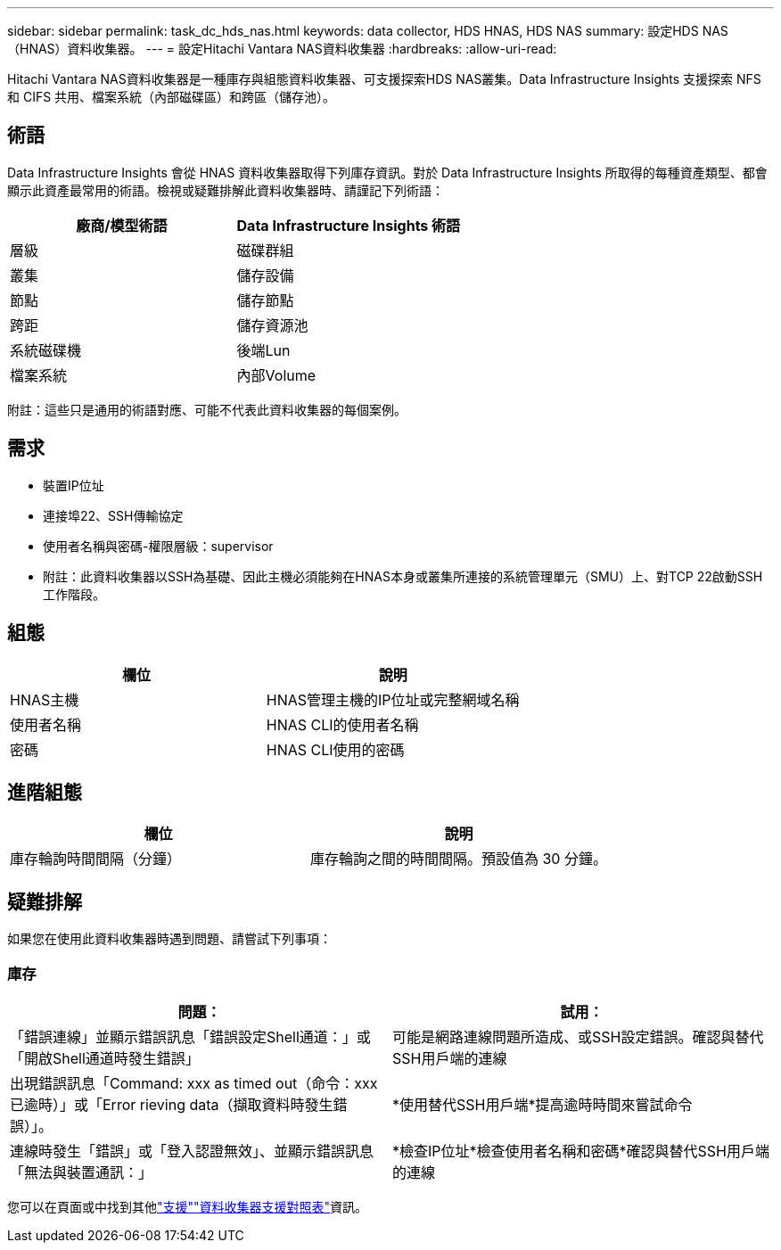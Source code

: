 ---
sidebar: sidebar 
permalink: task_dc_hds_nas.html 
keywords: data collector, HDS HNAS, HDS NAS 
summary: 設定HDS NAS（HNAS）資料收集器。 
---
= 設定Hitachi Vantara NAS資料收集器
:hardbreaks:
:allow-uri-read: 


[role="lead"]
Hitachi Vantara NAS資料收集器是一種庫存與組態資料收集器、可支援探索HDS NAS叢集。Data Infrastructure Insights 支援探索 NFS 和 CIFS 共用、檔案系統（內部磁碟區）和跨區（儲存池）。



== 術語

Data Infrastructure Insights 會從 HNAS 資料收集器取得下列庫存資訊。對於 Data Infrastructure Insights 所取得的每種資產類型、都會顯示此資產最常用的術語。檢視或疑難排解此資料收集器時、請謹記下列術語：

[cols="2*"]
|===
| 廠商/模型術語 | Data Infrastructure Insights 術語 


| 層級 | 磁碟群組 


| 叢集 | 儲存設備 


| 節點 | 儲存節點 


| 跨距 | 儲存資源池 


| 系統磁碟機 | 後端Lun 


| 檔案系統 | 內部Volume 
|===
附註：這些只是通用的術語對應、可能不代表此資料收集器的每個案例。



== 需求

* 裝置IP位址
* 連接埠22、SSH傳輸協定
* 使用者名稱與密碼-權限層級：supervisor
* 附註：此資料收集器以SSH為基礎、因此主機必須能夠在HNAS本身或叢集所連接的系統管理單元（SMU）上、對TCP 22啟動SSH工作階段。




== 組態

[cols="2*"]
|===
| 欄位 | 說明 


| HNAS主機 | HNAS管理主機的IP位址或完整網域名稱 


| 使用者名稱 | HNAS CLI的使用者名稱 


| 密碼 | HNAS CLI使用的密碼 
|===


== 進階組態

[cols="2*"]
|===
| 欄位 | 說明 


| 庫存輪詢時間間隔（分鐘） | 庫存輪詢之間的時間間隔。預設值為 30 分鐘。 
|===


== 疑難排解

如果您在使用此資料收集器時遇到問題、請嘗試下列事項：



=== 庫存

[cols="2*"]
|===
| 問題： | 試用： 


| 「錯誤連線」並顯示錯誤訊息「錯誤設定Shell通道：」或「開啟Shell通道時發生錯誤」 | 可能是網路連線問題所造成、或SSH設定錯誤。確認與替代SSH用戶端的連線 


| 出現錯誤訊息「Command: xxx as timed out（命令：xxx已逾時）」或「Error rieving data（擷取資料時發生錯誤）」。 | *使用替代SSH用戶端*提高逾時時間來嘗試命令 


| 連線時發生「錯誤」或「登入認證無效」、並顯示錯誤訊息「無法與裝置通訊：」 | *檢查IP位址*檢查使用者名稱和密碼*確認與替代SSH用戶端的連線 
|===
您可以在頁面或中找到其他link:concept_requesting_support.html["支援"]link:reference_data_collector_support_matrix.html["資料收集器支援對照表"]資訊。
